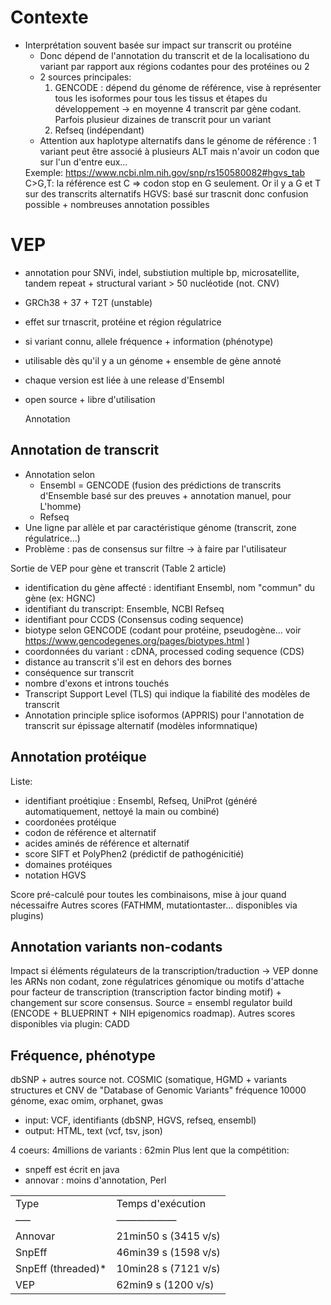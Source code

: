:PROPERTIES:
:ID:       03085765-8f7b-4480-8727-aa5f7aa8381f
:END:
* Contexte
- Interprétation souvent basée sur impact sur transcrit ou protéine
  - Donc dépend de l'annotation du transcrit et de la localisationo du variant par rapport aux régions codantes pour des protéines ou 2
  - 2 sources principales: 
    1. GENCODE : dépend du génome de référence, vise à représenter tous les isoformes pour tous les tissus et étapes du développement -> en moyenne 4 transcrit par gène codant. Parfois plusieur dizaines de transcrit pour un variant
    2. Refseq (indépendant)
  - Attention aux haplotype alternatifs dans le génome de référence : 1 variant peut être associé à plusieurs ALT mais n'avoir un codon que sur l'un d'entre eux... 
  Exemple: https://www.ncbi.nlm.nih.gov/snp/rs150580082#hgvs_tab C>G,T: la référence est C => codon stop en G seulement. Or il y a G et T sur des transcrits alternatifs
  HGVS: basé sur trascnit donc confusion possible + nombreuses annotation possibles

* VEP
- annotation pour SNVi, indel, substiution multiple bp, microsatellite, tandem repeat + structural variant > 50 nucléotide (not. CNV)
- GRCh38 + 37 + T2T (unstable)
- effet sur trnascrit, protéine et région régulatrice 
- si variant connu, allele fréquence + information (phénotype)
- utilisable dès qu'il y a un génome + ensemble de gène annoté
- chaque version est liée à une release d'Ensembl
- open source + libre d'utilisation

 Annotation
** Annotation de transcrit
- Annotation selon 
  - Ensembl = GENCODE (fusion des prédictions de transcrits d'Ensemble basé sur des preuves + annotation manuel, pour L'homme)
  - Refseq
- Une ligne par allèle et par caractéristique génome (transcrit, zone régulatrice...)
- Problème : pas de consensus sur filtre -> à faire par l'utilisateur

Sortie de VEP pour gène et transcrit (Table 2 article)
- identification du gène affecté : identifiant Ensembl, nom "commun" du gène (ex: HGNC)
- identifiant du transcript: Ensemble, NCBI Refseq
- identifiant pour CCDS (Consensus coding sequence)
- biotype selon GENCODE (codant pour protéine, pseudogène... voir https://www.gencodegenes.org/pages/biotypes.html )
- coordonnées du variant : cDNA, processed coding sequence (CDS)
- distance au transcrit s'il est en dehors des bornes
- conséquence sur transcrit
- nombre d'exons et introns touchés
- Transcript Support Level (TLS) qui indique la fiabilité des modèles de transcrit
- Annotation principle splice isoformos (APPRIS) pour l'annotation de transcrit sur épissage alternatif (modèles informnatique) 

** Annotation protéique
Liste:
- identifiant proétiqiue : Ensembl, Refseq, UniProt (généré automatiquement, nettoyé la main ou combiné)
- coordonées protéique
- codon de référence et alternatif
- acides aminés de référence et alternatif
- score SIFT et PolyPhen2 (prédictif de pathogénicitié)
- domaines protéiques
- notation HGVS

Score pré-calculé pour toutes les combinaisons, mise à jour quand nécessaifre
Autres scores (FATHMM, mutationtaster... disponibles via plugins)

** Annotation variants non-codants
Impact si éléments régulateurs  de la transcription/traduction -> VEP donne les ARNs non codant, zone régulatrices génomique ou motifs d'attache pour facteur de transcription (transcription factor binding motif) + changement sur score consensus.
Source = ensembl regulator build (ENCODE + BLUEPRINT + NIH epigenomics roadmap).
Autres scores disponibles via plugin: CADD


** Fréquence, phénotype
dbSNP + autres source not. COSMIC (somatique, HGMD + variants structures et CNV de "Database of Genomic Variants"
fréquence 10000 génome, exac
omim, orphanet, gwas

# Input, output
- input: VCF, identifiants (dbSNP, HGVS, refseq, ensembl)
- output: HTML, text (vcf, tsv, json)

# Performance
4 coeurs: 4millions de variants : 62min
Plus lent que la compétition: 
- snpeff est écrit en java 
- annovar : moins d'annotation, Perl
| Type               | Temps d'exécution |
| -----              | ------------------| 
| Annovar            | 21min50 s (3415 v/s)
| SnpEff             | 46min39 s (1598 v/s)
| SnpEff (threaded)* | 10min28 s (7121 v/s)
| VEP                | 62min9 s (1200 v/s)
